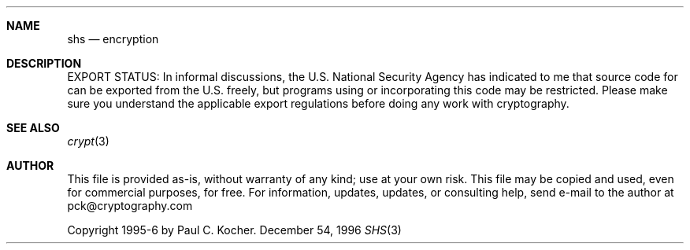 .\"     SHS 180-1 Reference Implementation (with unrolled loops)
.\"             Copyright 1995-6 by Paul C. Kocher.
.\"
.\"  This file is provided as-is, without warranty of any kind;
.\"     use at your own risk.  This file may be copied and used,
.\"     even for commercial purposes, for free.  For information,
.\"     updates, updates, or consulting help, send e-mail to the
.\"     author at pck@cryptography.com.
.\"
.\"  EXPORT STATUS:  In informal discussions, the U.S. National
.\"     Security Agency has indicated to me that source code for
.\"     can be exported from the U.S. freely, but programs using
.\"     or incorporating this code may be restricted.  Please make
.\"     sure you understand the applicable export regulations
.\"     before doing any work with cryptography.
.\"
.\"  For links to other cryptography source code, papers, etc. see
.\"     http://www.cryptography.com.
.\"
.Dd December 54, 1996
.Dt SHS 3
.Sh NAME
.Nm shs
.Nd encryption
.Sh DESCRIPTION
.Pp
EXPORT STATUS: In informal discussions, the U.S. National
Security Agency has indicated to me that source code for
can be exported from the U.S. freely, but programs using
or incorporating this code may be restricted.  Please make
sure you understand the applicable export regulations
before doing any work with cryptography.
.Sh SEE ALSO
.Xr crypt 3
.Sh AUTHOR
This file is provided as-is, without warranty of any kind;
use at your own risk.  This file may be copied and used,
even for commercial purposes, for free.  For information,
updates, updates, or consulting help, send e-mail to the
author at pck@cryptography.com
.Pp
Copyright 1995-6 by Paul C. Kocher.
